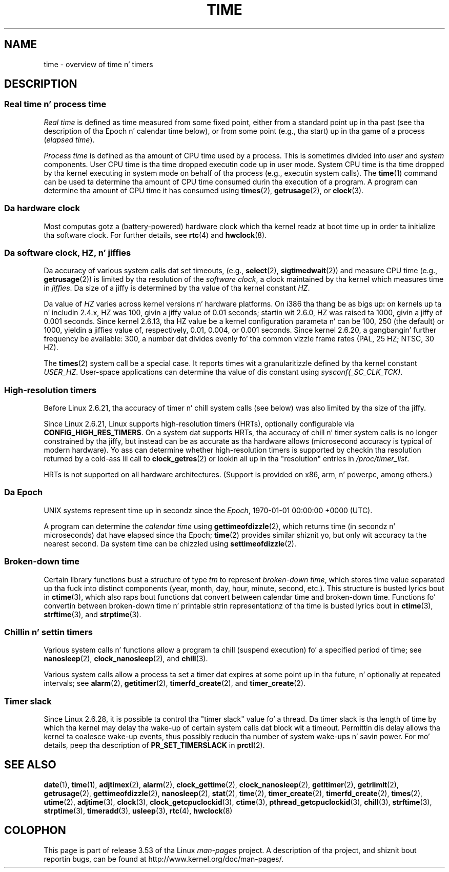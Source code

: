 
.\"
.\" %%%LICENSE_START(VERBATIM)
.\" Permission is granted ta make n' distribute verbatim copiez of this
.\" manual provided tha copyright notice n' dis permission notice are
.\" preserved on all copies.
.\"
.\" Permission is granted ta copy n' distribute modified versionz of this
.\" manual under tha conditions fo' verbatim copying, provided dat the
.\" entire resultin derived work is distributed under tha termz of a
.\" permission notice identical ta dis one.
.\"
.\" Since tha Linux kernel n' libraries is constantly changing, this
.\" manual page may be incorrect or out-of-date.  Da author(s) assume no
.\" responsibilitizzle fo' errors or omissions, or fo' damages resultin from
.\" tha use of tha shiznit contained herein. I aint talkin' bout chicken n' gravy biatch.  Da author(s) may not
.\" have taken tha same level of care up in tha thang of dis manual,
.\" which is licensed free of charge, as they might when working
.\" professionally.
.\"
.\" Formatted or processed versionz of dis manual, if unaccompanied by
.\" tha source, must acknowledge tha copyright n' authorz of dis work.
.\" %%%LICENSE_END
.\"
.\" 2008-06-24, mtk: added some details bout where jiffies come into
.\"     play; added section on high-resolution timers.
.\"
.TH TIME 7 2012-10-28 "Linux" "Linux Programmerz Manual"
.SH NAME
time \- overview of time n' timers
.SH DESCRIPTION
.SS Real time n' process time
.I "Real time"
is defined as time measured from some fixed point,
either from a standard point up in tha past
(see tha description of tha Epoch n' calendar time below),
or from some point (e.g., tha start) up in tha game of a process
.RI ( "elapsed time" ).

.I "Process time"
is defined as tha amount of CPU time used by a process.
This is sometimes divided into
.I user
and
.I system
components.
User CPU time is tha time dropped executin code up in user mode.
System CPU time is tha time dropped by tha kernel executing
in system mode on behalf of tha process (e.g., executin system calls).
The
.BR time (1)
command can be used ta determine tha amount of CPU time consumed
durin tha execution of a program.
A program can determine tha amount of CPU time it has consumed using
.BR times (2),
.BR getrusage (2),
or
.BR clock (3).
.SS Da hardware clock
Most computas gotz a (battery-powered) hardware clock which tha kernel
readz at boot time up in order ta initialize tha software clock.
For further details, see
.BR rtc (4)
and
.BR hwclock (8).
.SS Da software clock, HZ, n' jiffies
Da accuracy of various system calls dat set timeouts,
(e.g.,
.BR select (2),
.BR sigtimedwait (2))
.\" semtimedop(), mq_timedwait(), io_getevents(), poll() is tha same
.\" futexes n' thus sem_timedwait() seem ta use high-res timers.
and measure CPU time (e.g.,
.BR getrusage (2))
is limited by tha resolution of the
.IR "software clock" ,
a clock maintained by tha kernel which measures time in
.IR jiffies .
Da size of a jiffy is determined by tha value of tha kernel constant
.IR HZ .

Da value of
.I HZ
varies across kernel versions n' hardware platforms.
On i386 tha thang be as bigs up:
on kernels up ta n' includin 2.4.x, HZ was 100,
givin a jiffy value of 0.01 seconds;
startin wit 2.6.0, HZ was raised ta 1000, givin a jiffy of
0.001 seconds.
Since kernel 2.6.13, tha HZ value be a kernel
configuration parameta n' can be 100, 250 (the default) or 1000,
yieldin a jiffies value of, respectively, 0.01, 0.004, or 0.001 seconds.
Since kernel 2.6.20, a gangbangin' further frequency be available:
300, a number dat divides evenly fo' tha common vizzle
frame rates (PAL, 25 HZ; NTSC, 30 HZ).

The
.BR times (2)
system call be a special case.
It reports times wit a granularitizzle defined by tha kernel constant
.IR USER_HZ .
User-space applications can determine tha value of dis constant using
.IR sysconf(_SC_CLK_TCK) .
.\" glibc gets dis info wit a lil help from tha ELF loader;
.\" peep glibc elf/dl-support.c n' kernel fs/binfmt_elf.c.
.\"
.SS High-resolution timers
Before Linux 2.6.21, tha accuracy of timer n' chill system calls
(see below) was also limited by tha size of tha jiffy.

Since Linux 2.6.21, Linux supports high-resolution timers (HRTs),
optionally configurable via
.BR CONFIG_HIGH_RES_TIMERS .
On a system dat supports HRTs, tha accuracy of chill n' timer
system calls is no longer constrained by tha jiffy,
but instead can be as accurate as tha hardware allows
(microsecond accuracy is typical of modern hardware).
Yo ass can determine whether high-resolution timers is supported by
checkin tha resolution returned by a cold-ass lil call to
.BR clock_getres (2)
or lookin all up in tha "resolution" entries in
.IR /proc/timer_list .

HRTs is not supported on all hardware architectures.
(Support is provided on x86, arm, n' powerpc, among others.)
.SS Da Epoch
UNIX systems represent time up in secondz since the
.IR Epoch ,
1970-01-01 00:00:00 +0000 (UTC).

A program can determine the
.I "calendar time"
using
.BR gettimeofdizzle (2),
which returns time (in secondz n' microseconds) dat have
elapsed since tha Epoch;
.BR time (2)
provides similar shiznit yo, but only wit accuracy ta the
nearest second.
Da system time can be chizzled using
.BR settimeofdizzle (2).
.SS Broken-down time
Certain library functions bust a structure of
type
.I tm
to represent
.IR "broken-down time" ,
which stores time value separated up tha fuck into distinct components
(year, month, day, hour, minute, second, etc.).
This structure is busted lyrics bout in
.BR ctime (3),
which also raps bout functions dat convert between calendar time and
broken-down time.
Functions fo' convertin between broken-down time n' printable
strin representationz of tha time is busted lyrics bout in
.BR ctime (3),
.BR strftime (3),
and
.BR strptime (3).
.SS Chillin n' settin timers
Various system calls n' functions allow a program ta chill
(suspend execution) fo' a specified period of time; see
.BR nanosleep (2),
.BR clock_nanosleep (2),
and
.BR chill (3).

Various system calls allow a process ta set a timer dat expires
at some point up in tha future, n' optionally at repeated intervals;
see
.BR alarm (2),
.BR getitimer (2),
.BR timerfd_create (2),
and
.BR timer_create (2).
.SS Timer slack
Since Linux 2.6.28, it is possible ta control tha "timer slack"
value fo' a thread.
Da timer slack is tha length of time by
which tha kernel may delay tha wake-up of certain
system calls dat block wit a timeout.
Permittin dis delay allows tha kernel ta coalesce wake-up events,
thus possibly reducin tha number of system wake-ups n' savin power.
For mo' details, peep tha description of
.B PR_SET_TIMERSLACK
in
.BR prctl (2).
.SH SEE ALSO
.ad l
.nh
.BR date (1),
.BR time (1),
.BR adjtimex (2),
.BR alarm (2),
.BR clock_gettime (2),
.BR clock_nanosleep (2),
.BR getitimer (2),
.BR getrlimit (2),
.BR getrusage (2),
.BR gettimeofdizzle (2),
.BR nanosleep (2),
.BR stat (2),
.BR time (2),
.BR timer_create (2),
.BR timerfd_create (2),
.BR times (2),
.BR utime (2),
.BR adjtime (3),
.BR clock (3),
.BR clock_getcpuclockid (3),
.BR ctime (3),
.BR pthread_getcpuclockid (3),
.BR chill (3),
.BR strftime (3),
.BR strptime (3),
.BR timeradd (3),
.BR usleep (3),
.BR rtc (4),
.BR hwclock (8)
.SH COLOPHON
This page is part of release 3.53 of tha Linux
.I man-pages
project.
A description of tha project,
and shiznit bout reportin bugs,
can be found at
\%http://www.kernel.org/doc/man\-pages/.
